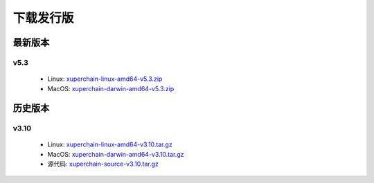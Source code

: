 
下载发行版
========

最新版本
-------

v5.3
>>>>>>>>>>>>>>

    * Linux: `xuperchain-linux-amd64-v5.3.zip <https://cms-store.bj.bcebos.com/xuperchain-linux-amd64-v5.3.zip>`_
    * MacOS: `xuperchain-darwin-amd64-v5.3.zip <https://cms-store.bj.bcebos.com/xuperchain-darwin-amd64-v5.3.zip>`_


历史版本
--------

v3.10
>>>>>>>>>>>>>>

   * Linux: `xuperchain-linux-amd64-v3.10.tar.gz <https://cms-store.bj.bcebos.com/xuperchain-linux-amd64-v3.10.tar.gz>`_
   * MacOS: `xuperchain-darwin-amd64-v3.10.tar.gz <https://cms-store.bj.bcebos.com/xuperchain-darwin-amd64-v3.10.tar.gz>`_
   * 源代码: `xuperchain-source-v3.10.tar.gz <https://cms-store.bj.bcebos.com/xuperchain-source-v3.10.tar.gz>`_ 